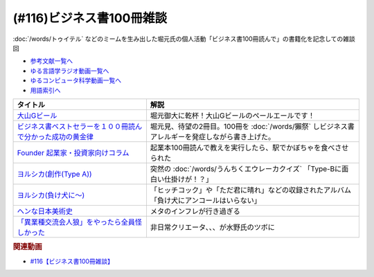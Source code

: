 .. _ビジネス書100冊雑談参考文献:

.. :ref:`参考文献:ビジネス書100冊雑談 <ビジネス書100冊雑談参考文献>`

(#116)ビジネス書100冊雑談
=================================
:doc:`/words/トゥイテル` などのミームを生み出した堀元氏の個人活動「ビジネス書100冊読んで」の書籍化を記念しての雑談回

* `参考文献一覧へ </reference/>`_ 
* `ゆる言語学ラジオ動画一覧へ </videos/yurugengo_radio_list.html>`_ 
* `ゆるコンピュータ科学動画一覧へ </videos/yurucomputer_radio_list.html>`_ 
* `用語索引へ </genindex.html>`_ 

.. raw:: html

  <!--大山Gビール--><a href="http://g-beer.jp/gbeer/" target="_blank"><img border="0" src="http://g-beer.jp/gbeer/images/main_visual_beer.jpg" width="100"></a>
  <!--ビジネス書ベストセラーを１００冊読んで分かった成功の黄金律--><a href="https://www.amazon.co.jp/%E3%83%93%E3%82%B8%E3%83%8D%E3%82%B9%E6%9B%B8%E3%83%99%E3%82%B9%E3%83%88%E3%82%BB%E3%83%A9%E3%83%BC%E3%82%92%EF%BC%91%EF%BC%90%EF%BC%90%E5%86%8A%E8%AA%AD%E3%82%93%E3%81%A7%E5%88%86%E3%81%8B%E3%81%A3%E3%81%9F%E6%88%90%E5%8A%9F%E3%81%AE%E9%BB%84%E9%87%91%E5%BE%8B-%E5%A0%80%E5%85%83%E8%A6%8B-ebook/dp/B09XVN2LDB?keywords=%E3%83%93%E3%82%B8%E3%83%8D%E3%82%B9%E6%9B%B8%E3%83%99%E3%82%B9%E3%83%88%E3%82%BB%E3%83%A9%E3%83%BC%E3%82%92100%E5%86%8A%E8%AA%AD%E3%82%93%E3%81%A7%E5%88%86%E3%81%8B%E3%81%A3%E3%81%9F%E6%88%90%E5%8A%9F%E3%81%AE%E9%BB%84%E9%87%91%E5%BE%8B&qid=1655562411&s=books&sprefix=%E3%83%93%E3%82%B8%E3%83%8D%E3%82%B9%E6%9B%B8%E3%83%99%E3%82%B9%E3%83%88%E3%82%BB%E3%83%A9%E3%83%BC%E3%82%92100%E5%86%8A%E8%AA%AD%E3%82%93%E3%81%A7%E5%88%86%E3%81%8B%E3%81%A3%E3%81%9F%E6%88%90%E5%8A%9F%E3%81%AE%2Cstripbooks%2C153&sr=1-1&linkCode=li1&tag=takaoutputblo-22&linkId=8c0a51528cd2cda1f382be32b43715e6&language=ja_JP&ref_=as_li_ss_il" target="_blank"><img border="0" src="//ws-fe.amazon-adsystem.com/widgets/q?_encoding=UTF8&ASIN=B09XVN2LDB&Format=_SL110_&ID=AsinImage&MarketPlace=JP&ServiceVersion=20070822&WS=1&tag=takaoutputblo-22&language=ja_JP" ></a><img src="https://ir-jp.amazon-adsystem.com/e/ir?t=takaoutputblo-22&language=ja_JP&l=li1&o=9&a=B09XVN2LDB" width="1" height="1" border="0" alt="" style="border:none !important; margin:0px !important;" />
  <!--Founder 起業家・投資家向けコラム --><a href="https://found-er.com/column/other/5551/" target="_blank"><img border="0" src="https://found-er.com/uploads/2019/06/2027e72feebabdd3c194aca71a9421b1.jpg" width="100"></a>
  <!--ヨルシカ(創作)--><a href="https://www.amazon.co.jp/%E5%89%B5%E4%BD%9C-Type-%E3%83%A8%E3%83%AB%E3%82%B7%E3%82%AB/dp/B08NYBX2F3?__mk_ja_JP=%E3%82%AB%E3%82%BF%E3%82%AB%E3%83%8A&crid=1M70BZKH7GNFY&keywords=%E3%83%A8%E3%83%AB%E3%82%B7%E3%82%AB+%E5%89%B5%E4%BD%9C&qid=1655564088&sprefix=%E3%83%A8%E3%83%AB%E3%82%B7%E3%82%AB+%E5%89%B5%E4%BD%9C%2Caps%2C167&sr=8-1&linkCode=li1&tag=takaoutputblo-22&linkId=c68fe555d710b5092d4e8327cf059872&language=ja_JP&ref_=as_li_ss_il" target="_blank"><img border="0" src="//ws-fe.amazon-adsystem.com/widgets/q?_encoding=UTF8&ASIN=B08NYBX2F3&Format=_SL110_&ID=AsinImage&MarketPlace=JP&ServiceVersion=20070822&WS=1&tag=takaoutputblo-22&language=ja_JP" ></a><img src="https://ir-jp.amazon-adsystem.com/e/ir?t=takaoutputblo-22&language=ja_JP&l=li1&o=9&a=B08NYBX2F3" width="1" height="1" border="0" alt="" style="border:none !important; margin:0px !important;" />
  <!--ヨルシカ--><a href="https://amzn.to/3n0WdmW" target="_blank"><img border="0" src="https://m.media-amazon.com/images/I/51vBUCqZZXL._UX358_FMwebp_QL85_.jpg" width="100"></a>
  <!--ヘンな日本美術史--><a href="https://www.amazon.co.jp/%E3%83%98%E3%83%B3%E3%81%AA%E6%97%A5%E6%9C%AC%E7%BE%8E%E8%A1%93%E5%8F%B2-%E5%B1%B1%E5%8F%A3-%E6%99%83/dp/4396614373?pd_rd_w=Hs4rx&content-id=amzn1.sym.cbb45385-7b99-44b7-a528-bff5ddaa153d&pf_rd_p=cbb45385-7b99-44b7-a528-bff5ddaa153d&pf_rd_r=M1R3RXX2YDT5FE5J6K3C&pd_rd_wg=LZTH6&pd_rd_r=fa4244b9-3187-4b80-b201-b0408c4ca236&pd_rd_i=4396614373&psc=1&linkCode=li1&tag=takaoutputblo-22&linkId=3d1943c4e44bc7660f3b8645f8948212&language=ja_JP&ref_=as_li_ss_il" target="_blank"><img border="0" src="//ws-fe.amazon-adsystem.com/widgets/q?_encoding=UTF8&ASIN=4396614373&Format=_SL110_&ID=AsinImage&MarketPlace=JP&ServiceVersion=20070822&WS=1&tag=takaoutputblo-22&language=ja_JP" ></a><img src="https://ir-jp.amazon-adsystem.com/e/ir?t=takaoutputblo-22&language=ja_JP&l=li1&o=9&a=4396614373" width="1" height="1" border="0" alt="" style="border:none !important; margin:0px !important;" />
  <!--こっちは遊びでやってんだよ！--><a href="https://ken-horimoto.com/20181117114451/" target="_blank"><img border="0" src="https://ken-horimoto.com/wp/wp-content/uploads/2018/11/5246631155387e515b1e5e7147f90d96.jpg" width="100"></a>

+---------------------------------------------------------------+--------------------------------------------------------------------------------------------------+
|                           タイトル                            |                                               解説                                               |
+===============================================================+==================================================================================================+
| `大山Gビール`_                                                | 堀元御大に乾杯！大山Gビールのペールエールです！                                                  |
+---------------------------------------------------------------+--------------------------------------------------------------------------------------------------+
| `ビジネス書ベストセラーを１００冊読んで分かった成功の黄金律`_ | 堀元見、待望の2冊目。100冊を :doc:`/words/獺祭` しビジネス書アレルギーを発症しながら書き上げた。 |
+---------------------------------------------------------------+--------------------------------------------------------------------------------------------------+
| `Founder 起業家・投資家向けコラム`_                           | 起業本100冊読んで教えを実行したら、駅でかぼちゃを食べさせられた                                  |
+---------------------------------------------------------------+--------------------------------------------------------------------------------------------------+
| `ヨルシカ(創作(Type A))`_                                     | 突然の :doc:`/words/うんちくエウレーカクイズ` 「Type-Bに面白い仕掛けが！？」                     |
+---------------------------------------------------------------+--------------------------------------------------------------------------------------------------+
| `ヨルシカ(負け犬に～)`_                                       | 「ヒッチコック」や「ただ君に晴れ」などの収録されたアルバム「負け犬にアンコールはいらない」       |
+---------------------------------------------------------------+--------------------------------------------------------------------------------------------------+
| `ヘンな日本美術史`_                                           | メタのインフレが行き過ぎる                                                                       |
+---------------------------------------------------------------+--------------------------------------------------------------------------------------------------+
| `「異業種交流会人狼」をやったら全員怪しかった`_               | 非日常クリエータ、、、が水野氏のツボに                                                           |
+---------------------------------------------------------------+--------------------------------------------------------------------------------------------------+
.. _「異業種交流会人狼」をやったら全員怪しかった: https://ken-horimoto.com/20181117114451/
.. _ヘンな日本美術史: https://amzn.to/3xYJtDN
.. _ヨルシカ(負け犬に～): https://amzn.to/3n0WdmW
.. _ヨルシカ(創作(Type A)): https://amzn.to/3O35HtV
.. _Founder 起業家・投資家向けコラム: https://found-er.com/column/other/5551/
.. _ビジネス書ベストセラーを１００冊読んで分かった成功の黄金律: https://amzn.to/3N4XILz
.. _大山Gビール: http://g-beer.jp/gbeer/


.. rubric:: 関連動画
* `#116【ビジネス書100冊雑談】`_

.. _#116【ビジネス書100冊雑談】: https://www.youtube.com/watch?v=jmqSARvW6Eg
